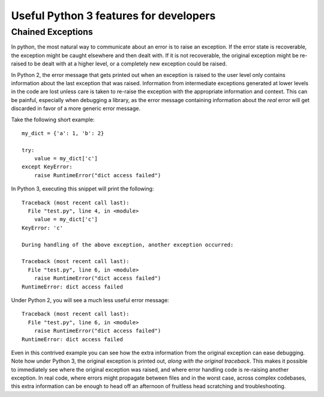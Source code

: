 Useful Python 3 features for developers
=======================================

Chained Exceptions
------------------

In python, the most natural way to communicate about an error is to raise an
exception. If the error state is recoverable, the exception might be caught
elsewhere and then dealt with. If it is not recoverable, the original exception
might be re-raised to be dealt with at a higher level, or a completely new
exception could be raised.

In Python 2, the error message that gets printed out when an exception is raised
to the user level only contains information about the last exception that was
raised. Information from intermediate exceptions generated at lower levels in
the code are lost unless care is taken to re-raise the exception with the
appropriate information and context. This can be painful, especially when
debugging a library, as the error message containing information about the *real*
error will get discarded in favor of a more generic error message.

Take the following short example::

    my_dict = {'a': 1, 'b': 2}

    try:
        value = my_dict['c']
    except KeyError:
        raise RuntimeError("dict access failed")

In Python 3, executing this snippet will print the following::

    Traceback (most recent call last):
      File "test.py", line 4, in <module>
        value = my_dict['c']
    KeyError: 'c'

    During handling of the above exception, another exception occurred:

    Traceback (most recent call last):
      File "test.py", line 6, in <module>
        raise RuntimeError("dict access failed")
    RuntimeError: dict access failed

Under Python 2, you will see a much less useful error message::

    Traceback (most recent call last):
      File "test.py", line 6, in <module>
        raise RuntimeError("dict access failed")
    RuntimeError: dict access failed

Even in this contrived example you can see how the extra information from the
original exception can ease debugging. Note how under Python 3, the original
exception is printed out, *along with the original traceback*. This makes it
possible to immediately see where the original exception was raised, and where
error handling code is re-raising another exception. In real code, where errors
might propagate between files and in the worst case, across complex codebases,
this extra information can be enough to head off an afternoon of fruitless head
scratching and troubleshooting.

